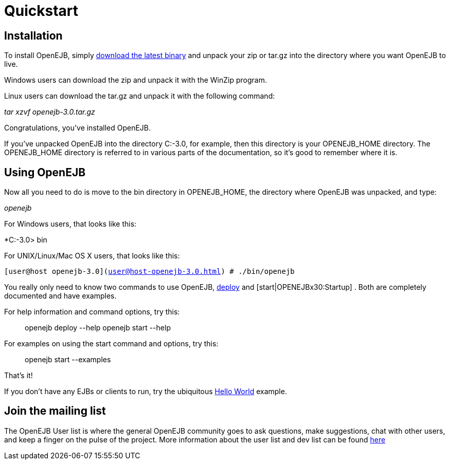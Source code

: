 = Quickstart
:index-group: OpenEJB Standalone Server
:jbake-date: 2018-12-05
:jbake-type: page
:jbake-status: published

== Installation

To install OpenEJB, simply xref:{common-vc}::download-ng.adoc[download the latest binary] and unpack your zip or tar.gz into the directory where you want OpenEJB to live.

Windows users can download the zip and unpack it with the WinZip program.

Linux users can download the tar.gz and unpack it with the following command:

_tar xzvf openejb-3.0.tar.gz_

Congratulations, you've installed OpenEJB.

If you've unpacked OpenEJB into the directory C:-3.0, for example, then this directory is your OPENEJB_HOME directory.
The OPENEJB_HOME directory is referred to in various parts of the documentation, so it's good to remember where it is.

== Using OpenEJB

Now all you need to do is move to the bin directory in OPENEJB_HOME, the directory where OpenEJB was unpacked, and type:

_openejb_

For Windows users, that looks like this:

*C:-3.0> bin

For UNIX/Linux/Mac OS X users, that looks like this:

`[user@host openejb-3.0](user@host-openejb-3.0.html) # ./bin/openejb`

You really only need to know two commands to use OpenEJB,
xref:openejbx30:deploy-tool.html[deploy] and [start|OPENEJBx30:Startup] .
Both are completely documented and have examples.

For help information and command options, try this:

__________________________________________
openejb deploy --help openejb start --help
__________________________________________

For examples on using the start command and options, try this:

________________________
openejb start --examples
________________________

That's it!

If you don't have any EJBs or clients to run, try the ubiquitous
xref:openejbx30:hello-world.html[Hello World] example.

== Join the mailing list

The OpenEJB User list is where the general OpenEJB community goes to ask questions, make suggestions, chat with other users, and keep a finger on the pulse of the project.
More information about the user list and dev list can be found xref:{common-vc}::mailing-lists.adoc[here]
